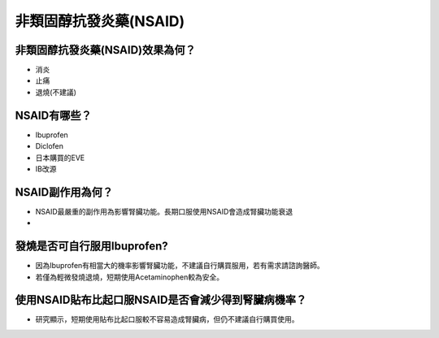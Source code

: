 非類固醇抗發炎藥(NSAID)
=====

.. _nsaid:

非類固醇抗發炎藥(NSAID)效果為何？
-----------

* 消炎
* 止痛
* 退燒(不建議)



NSAID有哪些？
------------

* Ibuprofen
* Diclofen
* 日本購買的EVE
* IB改源


NSAID副作用為何？
----------------

* NSAID最嚴重的副作用為影響腎臟功能。長期口服使用NSAID會造成腎臟功能衰退
* 

發燒是否可自行服用Ibuprofen?
------------------------

* 因為Ibuprofen有相當大的機率影響腎臟功能，不建議自行購買服用，若有需求請諮詢醫師。
* 若僅為輕微發燒退燒，短期使用Acetaminophen較為安全。


使用NSAID貼布比起口服NSAID是否會減少得到腎臟病機率？
--------------------------------------------

* 研究顯示，短期使用貼布比起口服較不容易造成腎臟病，但仍不建議自行購買使用。

